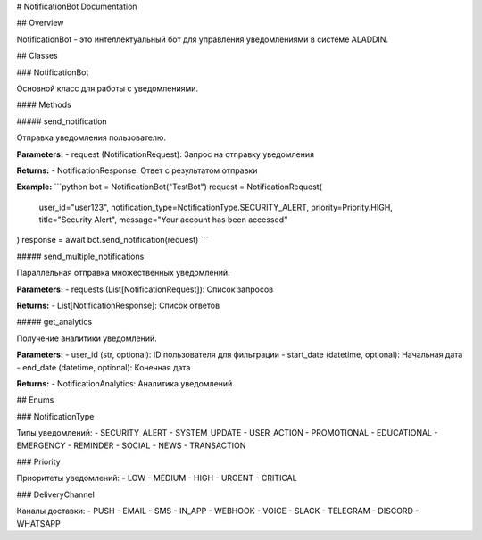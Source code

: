 # NotificationBot Documentation

## Overview

NotificationBot - это интеллектуальный бот для управления уведомлениями в системе ALADDIN.

## Classes

### NotificationBot

Основной класс для работы с уведомлениями.

#### Methods

##### send_notification

Отправка уведомления пользователю.

**Parameters:**
- request (NotificationRequest): Запрос на отправку уведомления

**Returns:**
- NotificationResponse: Ответ с результатом отправки

**Example:**
```python
bot = NotificationBot("TestBot")
request = NotificationRequest(
    user_id="user123",
    notification_type=NotificationType.SECURITY_ALERT,
    priority=Priority.HIGH,
    title="Security Alert",
    message="Your account has been accessed"
)
response = await bot.send_notification(request)
```

##### send_multiple_notifications

Параллельная отправка множественных уведомлений.

**Parameters:**
- requests (List[NotificationRequest]): Список запросов

**Returns:**
- List[NotificationResponse]: Список ответов

##### get_analytics

Получение аналитики уведомлений.

**Parameters:**
- user_id (str, optional): ID пользователя для фильтрации
- start_date (datetime, optional): Начальная дата
- end_date (datetime, optional): Конечная дата

**Returns:**
- NotificationAnalytics: Аналитика уведомлений

## Enums

### NotificationType

Типы уведомлений:
- SECURITY_ALERT
- SYSTEM_UPDATE
- USER_ACTION
- PROMOTIONAL
- EDUCATIONAL
- EMERGENCY
- REMINDER
- SOCIAL
- NEWS
- TRANSACTION

### Priority

Приоритеты уведомлений:
- LOW
- MEDIUM
- HIGH
- URGENT
- CRITICAL

### DeliveryChannel

Каналы доставки:
- PUSH
- EMAIL
- SMS
- IN_APP
- WEBHOOK
- VOICE
- SLACK
- TELEGRAM
- DISCORD
- WHATSAPP